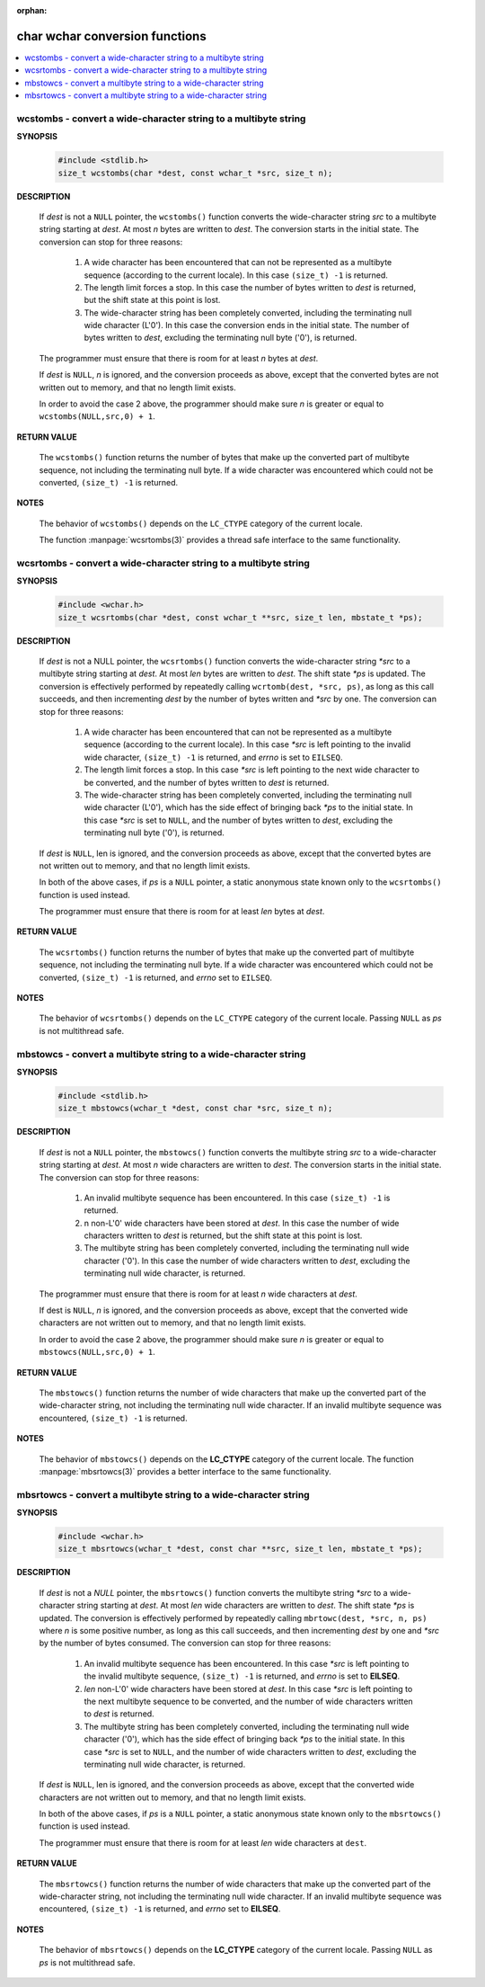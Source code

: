 :orphan: 

*******************************
char wchar conversion functions
*******************************

.. contents::
   :local:

wcstombs - convert a wide-character string to a multibyte string
================================================================

**SYNOPSIS**

   .. code-block:: c
   
      #include <stdlib.h>
      size_t wcstombs(char *dest, const wchar_t *src, size_t n);

**DESCRIPTION**

   If *dest* is not a ``NULL`` pointer, the ``wcstombs()`` function converts
   the wide-character string *src* to a multibyte string starting at *dest*. 
   At most *n* bytes are written to *dest*. The conversion starts in the initial
   state. The conversion can stop for three reasons:

      #. A wide character has been encountered that can not be represented
         as a multibyte sequence (according to the current locale). In this
         case ``(size_t) -1`` is returned.

      #. The length limit forces a stop. In this case the number of bytes
         written to *dest* is returned, but the shift state at this point
         is lost.

      #. The wide-character string has been completely converted, including
         the terminating null wide character (L'\0'). In this case the
         conversion ends in the initial state. The number of bytes written
         to *dest*, excluding the terminating null byte ('\0'),  is returned.

   The programmer must ensure that there is room for at least *n* bytes at *dest*.

   If *dest* is ``NULL``, *n* is ignored, and the conversion proceeds as above,
   except that the converted bytes are not written out to memory, and that no
   length limit exists.

   In order to avoid the case 2 above, the programmer should make sure *n* is greater
   or equal to ``wcstombs(NULL,src,0) + 1``.

**RETURN VALUE**

   The ``wcstombs()`` function returns the number of bytes that make up the converted part
   of multibyte sequence, not including the terminating null byte. If a wide character was
   encountered which could not be converted, ``(size_t) -1`` is returned.

**NOTES**

   The behavior of ``wcstombs()`` depends on the ``LC_CTYPE`` category of the current locale.

   The function :manpage:`wcsrtombs(3)` provides a thread safe interface to the same functionality.


wcsrtombs - convert a wide-character string to a multibyte string
=================================================================

**SYNOPSIS**

   .. code-block:: c

      #include <wchar.h>
      size_t wcsrtombs(char *dest, const wchar_t **src, size_t len, mbstate_t *ps);

**DESCRIPTION**

      If *dest* is not a NULL pointer, the ``wcsrtombs()`` function converts the wide-character
      string *\*src* to a multibyte string starting at *dest*. At most *len* bytes are written to
      *dest*. The shift state *\*ps* is updated. The conversion is effectively performed by
      repeatedly calling ``wcrtomb(dest, *src, ps)``, as long as this call succeeds, and then
      incrementing *dest* by the number of bytes written and *\*src* by one. The conversion can
      stop for three reasons:

         #. A wide character has been encountered that can not be represented
            as a multibyte sequence (according to the current locale). In this
            case *\*src* is left pointing to the invalid wide character,
            ``(size_t) -1`` is returned, and *errno* is set to ``EILSEQ``.

         #. The length limit forces a stop. In this case *\*src* is left pointing
            to the next wide character to be converted, and the number of bytes
            written to *dest* is returned.

         #. The wide-character string has been completely converted, including the
            terminating null wide character (L'\0'), which has the side effect of
            bringing back *\*ps* to the initial state. In this case *\*src* is set
            to ``NULL``, and the number of bytes written to *dest*, excluding the 
            terminating null byte ('\0'), is returned.

      If *dest* is ``NULL``, len is ignored, and the conversion proceeds as above, except that
      the converted bytes are not written out to memory, and that no length limit exists.

      In both of the above cases, if *ps* is a ``NULL`` pointer, a static anonymous state known
      only to the ``wcsrtombs()`` function is used instead.

      The programmer must ensure that there is room for at least *len* bytes at *dest*.

**RETURN VALUE**

   The ``wcsrtombs()`` function returns the number of bytes that make up the converted part
   of multibyte sequence, not including the terminating null byte. If a wide character was
   encountered which could not be converted, ``(size_t) -1`` is returned, and *errno* set
   to ``EILSEQ``.

**NOTES**
   
   The behavior of ``wcsrtombs()`` depends on the ``LC_CTYPE`` category of the current locale.
   Passing ``NULL`` as *ps* is not multithread safe.


mbstowcs - convert a multibyte string to a wide-character string
================================================================

**SYNOPSIS**

   .. code-block:: c

      #include <stdlib.h>
      size_t mbstowcs(wchar_t *dest, const char *src, size_t n);

**DESCRIPTION**

   If *dest* is not a ``NULL`` pointer, the ``mbstowcs()`` function converts
   the multibyte string *src* to a wide-character string starting at *dest*.
   At most *n* wide characters are written to *dest*. The conversion starts
   in the initial state. The conversion can stop for three reasons:

      #. An invalid multibyte sequence has been encountered.
         In this case ``(size_t) -1`` is returned.

      #. n non-L'\0' wide characters have been stored at *dest*.
         In this case the number of wide characters written to *dest*
         is returned, but the shift state at this point is lost.

      #. The multibyte string has been completely converted, including
         the terminating null wide character ('\0'). In this case the
         number of wide characters written to *dest*, excluding the
         terminating null wide character, is returned.

   The programmer must ensure that there is room for at least *n* wide characters at *dest*.

   If dest is ``NULL``, *n* is ignored, and the conversion proceeds as above, except that the
   converted wide characters are not written out to memory, and that no length limit exists.

   In order to avoid the case 2 above, the programmer should make sure *n* is greater or
   equal to ``mbstowcs(NULL,src,0) + 1``.

**RETURN VALUE**

   The ``mbstowcs()`` function returns the number of wide characters that make up the converted
   part of the wide-character string, not including the terminating null wide character. If an
   invalid multibyte sequence was encountered, ``(size_t) -1`` is returned.

**NOTES**

   The behavior of ``mbstowcs()`` depends on the **LC_CTYPE** category of the current locale.
   The function :manpage:`mbsrtowcs(3)` provides a better interface to the same functionality.
   

mbsrtowcs - convert a multibyte string to a wide-character string
=================================================================

**SYNOPSIS**

   .. code-block:: c

      #include <wchar.h>
      size_t mbsrtowcs(wchar_t *dest, const char **src, size_t len, mbstate_t *ps);

**DESCRIPTION**

   If *dest* is not a *NULL* pointer, the ``mbsrtowcs()`` function converts the multibyte string *\*src*
   to a wide-character string starting at *dest*. At most *len* wide characters are written to *dest*. 
   The shift state *\*ps* is updated. The conversion is effectively performed by repeatedly calling
   ``mbrtowc(dest, *src, n, ps)`` where *n* is some positive number, as long as this call succeeds, and
   then incrementing *dest* by one and *\*src* by the number of bytes consumed. The conversion can stop
   for three reasons:

      #. An invalid multibyte sequence has been encountered. In this case *\*src*
         is left pointing to the invalid multibyte sequence, ``(size_t) -1`` is
         returned, and *errno* is set to **EILSEQ**.

      #. *len* non-L'\0' wide characters have been stored at *dest*. In this case *\*src*
         is left pointing to the next multibyte sequence to be converted, and the number
         of wide characters written to *dest* is returned.

      #. The multibyte string has been completely converted, including the terminating null
         wide character ('\0'), which has the side effect of bringing back *\*ps* to the
         initial state.  In this case *\*src* is set to ``NULL``, and the number of wide
         characters written to *dest*, excluding the terminating null wide character, is
         returned.

   If *dest* is ``NULL``, len is ignored, and the conversion proceeds as above, except that the converted wide characters
   are not written out to memory, and that no length limit exists.

   In both of the above cases, if *ps* is a ``NULL`` pointer, a static anonymous state known only to the ``mbsrtowcs()``
   function is used instead.

   The programmer must ensure that there is room for at least *len* wide characters at ``dest``.

**RETURN VALUE**

   The ``mbsrtowcs()`` function returns the number of wide characters that make up
   the converted part of the wide-character string, not including the terminating
   null wide character. If an invalid multibyte sequence was encountered, 
   ``(size_t) -1`` is returned, and *errno* set to **EILSEQ**.


**NOTES**

   The behavior of ``mbsrtowcs()`` depends on the **LC_CTYPE** category of the current locale.
   Passing ``NULL`` as *ps* is not multithread safe.